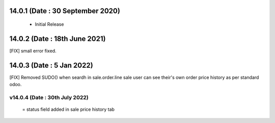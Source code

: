 
14.0.1 (Date : 30 September 2020) 
----------------------------
 - Initial Release 
 
14.0.2 (Date : 18th June 2021)
-----------------------------
[FIX] small error fixed.
 
14.0.3 (Date : 5 Jan 2022)
-----------------------------
[FIX] Removed SUDO() when seardh in sale.order.line sale user can see their's own order price history as per standard odoo.

v14.0.4 (Date : 30th July 2022)
==============================
 = status field added in sale price history tab